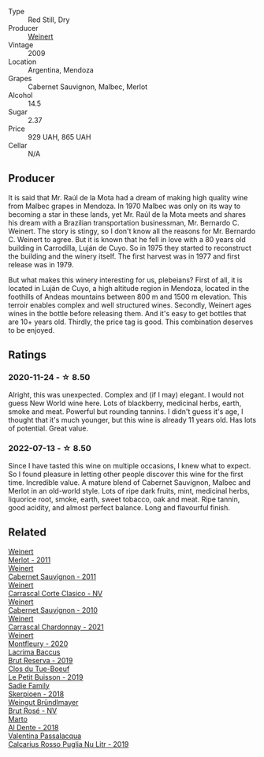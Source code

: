 #+attr_html: :class wine-main-image
[[file:/images/24/a83b0b-3c1b-4412-8b5d-febaf2394108/2020-11-25-11-31-08-FD0BF3A2-4F90-4FD4-AEC2-8B136D550FF7-1-105-c.webp]]

- Type :: Red Still, Dry
- Producer :: [[barberry:/producers/75dc06c5-259d-4a2f-854f-d7cba5af0d23][Weinert]]
- Vintage :: 2009
- Location :: Argentina, Mendoza
- Grapes :: Cabernet Sauvignon, Malbec, Merlot
- Alcohol :: 14.5
- Sugar :: 2.37
- Price :: 929 UAH, 865 UAH
- Cellar :: N/A

** Producer

It is said that Mr. Raúl de la Mota had a dream of making high quality wine from Malbec grapes in Mendoza. In 1970 Malbec was only on its way to becoming a star in these lands, yet Mr. Raúl de la Mota meets and shares his dream with a Brazilian transportation businessman, Mr. Bernardo C. Weinert. The story is stingy, so I don't know all the reasons for Mr. Bernardo C. Weinert to agree. But it is known that he fell in love with a 80 years old building in Carrodilla, Luján de Cuyo. So in 1975 they started to reconstruct the building and the winery itself. The first harvest was in 1977 and first release was in 1979.

But what makes this winery interesting for us, plebeians? First of all, it is located in Luján de Cuyo, a high altitude region in Mendoza, located in the foothills of Andeas mountains between 800 m and 1500 m elevation. This terroir enables complex and well structured wines. Secondly, Weinert ages wines in the bottle before releasing them. And it's easy to get bottles that are 10+ years old. Thirdly, the price tag is good. This combination deserves to be enjoyed.

** Ratings

*** 2020-11-24 - ☆ 8.50

Alright, this was unexpected. Complex and (if I may) elegant. I would not guess New World wine here. Lots of blackberry, medicinal herbs, earth, smoke and meat. Powerful but rounding tannins. I didn't guess it's age, I thought that it's much younger, but this wine is already 11 years old. Has lots of potential. Great value.

*** 2022-07-13 - ☆ 8.50

Since I have tasted this wine on multiple occasions, I knew what to expect. So I found pleasure in letting other people discover this wine for the first time. Incredible value. A mature blend of Cabernet Sauvignon, Malbec and Merlot in an old-world style. Lots of ripe dark fruits, mint, medicinal herbs, liquorice root, smoke, earth, sweet tobacco, oak and meat. Ripe tannin, good acidity, and almost perfect balance. Long and flavourful finish.

** Related

#+begin_export html
<div class="flex-container">
  <a class="flex-item flex-item-left" href="/wines/1cef4a62-828f-47ca-8489-ea911196b860.html">
    <img class="flex-bottle" src="/images/1c/ef4a62-828f-47ca-8489-ea911196b860/2022-09-14-15-06-59-67A8CA19-8B5B-4E29-92B5-6CF952C935D9-1-105-c.webp"></img>
    <section class="h">Weinert</section>
    <section class="h text-bolder">Merlot - 2011</section>
  </a>

  <a class="flex-item flex-item-right" href="/wines/1de7ff40-6385-4ed1-898c-7ade51b63a98.html">
    <img class="flex-bottle" src="/images/1d/e7ff40-6385-4ed1-898c-7ade51b63a98/2022-09-20-15-43-17-IMG-2295.webp"></img>
    <section class="h">Weinert</section>
    <section class="h text-bolder">Cabernet Sauvignon - 2011</section>
  </a>

  <a class="flex-item flex-item-left" href="/wines/5434ad31-8f1f-4e7a-8daf-22f888c3a71c.html">
    <img class="flex-bottle" src="/images/54/34ad31-8f1f-4e7a-8daf-22f888c3a71c/2022-09-20-16-01-36-IMG-2327.webp"></img>
    <section class="h">Weinert</section>
    <section class="h text-bolder">Carrascal Corte Clasico - NV</section>
  </a>

  <a class="flex-item flex-item-right" href="/wines/5c2c2225-14c9-45cb-94b8-a40f8ad3b5f7.html">
    <img class="flex-bottle" src="/images/5c/2c2225-14c9-45cb-94b8-a40f8ad3b5f7/2021-12-17-15-36-13-503889A5-17D0-431E-9230-6D6F02F0396D-1-105-c.webp"></img>
    <section class="h">Weinert</section>
    <section class="h text-bolder">Cabernet Sauvignon - 2010</section>
  </a>

  <a class="flex-item flex-item-left" href="/wines/60de313a-fc2e-46dd-92d2-4793e97ef93b.html">
    <img class="flex-bottle" src="/images/60/de313a-fc2e-46dd-92d2-4793e97ef93b/2022-06-12-17-30-24-9FE270CC-0C50-4D90-9097-0FBBEC3BF09E.webp"></img>
    <section class="h">Weinert</section>
    <section class="h text-bolder">Carrascal Chardonnay - 2021</section>
  </a>

  <a class="flex-item flex-item-right" href="/wines/64cb0bbe-8a1f-4909-8a99-c4ecfcec14af.html">
    <img class="flex-bottle" src="/images/64/cb0bbe-8a1f-4909-8a99-c4ecfcec14af/2021-08-20-08-48-50-1F6D9AF9-E85E-47F5-B746-326E976F1B46-1-105-c.webp"></img>
    <section class="h">Weinert</section>
    <section class="h text-bolder">Montfleury - 2020</section>
  </a>

  <a class="flex-item flex-item-left" href="/wines/476f7a06-fd20-4887-a5fa-1d77f41309ce.html">
    <img class="flex-bottle" src="/images/47/6f7a06-fd20-4887-a5fa-1d77f41309ce/2022-07-09-09-45-00-BC5887C7-AB85-42DC-B889-F780CE250FC6-1-105-c.webp"></img>
    <section class="h">Lacrima Baccus</section>
    <section class="h text-bolder">Brut Reserva - 2019</section>
  </a>

  <a class="flex-item flex-item-right" href="/wines/87349342-c0cd-4841-89aa-06d125c4c841.html">
    <img class="flex-bottle" src="/images/87/349342-c0cd-4841-89aa-06d125c4c841/2020-09-13-10-39-37-5BC4043F-46D0-4564-B6C4-560AA92AC363-1-105-c.webp"></img>
    <section class="h">Clos du Tue-Boeuf</section>
    <section class="h text-bolder">Le Petit Buisson - 2019</section>
  </a>

  <a class="flex-item flex-item-left" href="/wines/9df849b5-9f50-4268-8cdd-2376380960fe.html">
    <img class="flex-bottle" src="/images/9d/f849b5-9f50-4268-8cdd-2376380960fe/2020-11-25-10-37-59-8B0A2B72-13EC-44F7-B6A5-9A29CD585976-1-105-c.webp"></img>
    <section class="h">Sadie Family</section>
    <section class="h text-bolder">Skerpioen - 2018</section>
  </a>

  <a class="flex-item flex-item-right" href="/wines/9e046e12-6366-4d23-8657-ee421ad00794.html">
    <img class="flex-bottle" src="/images/9e/046e12-6366-4d23-8657-ee421ad00794/2021-09-03-08-37-02-5A2530A4-2F64-4C55-B5BA-4676ECE25E98-1-105-c.webp"></img>
    <section class="h">Weingut Bründlmayer</section>
    <section class="h text-bolder">Brut Rosé - NV</section>
  </a>

  <a class="flex-item flex-item-left" href="/wines/e3102bb4-81d9-4f82-86aa-4fc322706590.html">
    <img class="flex-bottle" src="/images/e3/102bb4-81d9-4f82-86aa-4fc322706590/2020-07-08-15-33-51-134C2EE4-BEF4-4F99-A1F7-5511F39E8BD1-1-105-c.webp"></img>
    <section class="h">Marto</section>
    <section class="h text-bolder">Al Dente - 2018</section>
  </a>

  <a class="flex-item flex-item-right" href="/wines/fad72b54-df09-4885-a811-58b30ea21caf.html">
    <img class="flex-bottle" src="/images/unknown-wine.webp"></img>
    <section class="h">Valentina Passalacqua</section>
    <section class="h text-bolder">Calcarius Rosso Puglia Nu Litr - 2019</section>
  </a>

</div>
#+end_export
